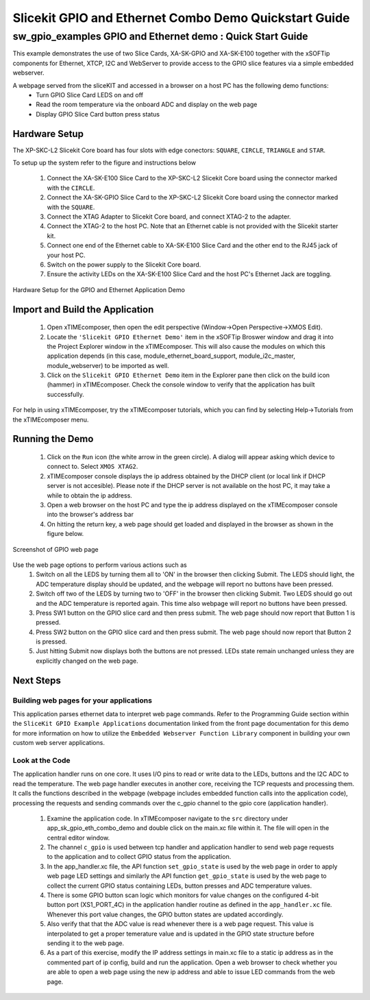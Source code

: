 Slicekit GPIO and Ethernet Combo Demo Quickstart Guide
======================================================

.. _Slicekit_GPIO_Ethernet_Demo_Quickstart:

sw_gpio_examples GPIO and Ethernet demo : Quick Start Guide
-----------------------------------------------------------

This example demonstrates the use of two Slice Cards, XA-SK-GPIO and XA-SK-E100 together with the xSOFTip components for Ethernet, XTCP, I2C and WebServer to provide access to the GPIO slice features via a simple embedded webserver.

A webpage served from the sliceKIT and accessed in a browser on a host PC has the following demo functions:
   * Turn GPIO Slice Card LEDS on and off
   * Read the room temperature via the onboard ADC and display on the web page
   * Display GPIO Slice Card button press status

Hardware Setup
++++++++++++++

The XP-SKC-L2 Slicekit Core board has four slots with edge conectors: ``SQUARE``, ``CIRCLE``, ``TRIANGLE`` and ``STAR``. 

To setup up the system refer to the figure and instructions below 

   #. Connect the XA-SK-E100 Slice Card to the XP-SKC-L2 Slicekit Core board using the connector marked with the ``CIRCLE``.
   #. Connect the XA-SK-GPIO Slice Card to the XP-SKC-L2 Slicekit Core board using the connector marked with the ``SQUARE``.
   #. Connect the XTAG Adapter to Slicekit Core board, and connect XTAG-2 to the adapter. 
   #. Connect the XTAG-2 to the host PC. Note that an Ethernet cable is not provided with the Slicekit starter kit.
   #. Connect one end of the Ethernet cable to XA-SK-E100 Slice Card and the other end to the RJ45 jack of your host PC.
   #. Switch on the power supply to the Slicekit Core board.
   #. Ensure the activity LEDs on the XA-SK-E100 Slice Card and the host PC's Ethernet Jack are toggling.
   
.. figure:: images/hardware_setup.png
   :align: center

   Hardware Setup for the GPIO and Ethernet Application Demo 


Import and Build the Application
++++++++++++++++++++++++++++++++

   #. Open xTIMEcomposer, then open the edit perspective (Window->Open Perspective->XMOS Edit).
   #. Locate the ``'Slicekit GPIO Ethernet Demo'`` item in the xSOFTip Broswer window and drag it into the Project Explorer window in the xTIMEcomposer. This will also cause the modules on which this application depends (in this case, module_ethernet_board_support, module_i2c_master, module_webserver) to be imported as well. 
   #. Click on the ``Slicekit GPIO Ethernet Demo`` item in the Explorer pane then click on the build icon (hammer) in xTIMEcomposer. Check the console window to verify that the application has built successfully.

For help in using xTIMEcomposer, try the xTIMEcomposer tutorials, which you can find by selecting Help->Tutorials from the xTIMEcomposer menu.

Running the Demo
++++++++++++++++

   #. Click on the ``Run`` icon (the white arrow in the green circle). A dialog will appear asking which device to connect to. Select ``XMOS XTAG2``. 
   #. xTIMEcomposer console displays the ip address obtained by the DHCP client (or local link if DHCP server is not accesible). Please note if the DHCP  server is not available on the host PC, it may take a while to obtain the ip address.
   #. Open a web browser on the host PC and type the ip address displayed on the xTIMEcomposer console into the browser's address bar
   #. On hitting the return key, a web page should get loaded and displayed in the browser as shown in the figure below.

.. figure:: images/gpio_web_page.png
   :align: center

   Screenshot of GPIO web page

Use the web page options to perform various actions such as
   #. Switch on all the LEDS by turning them all to 'ON' in the browser then clicking Submit. The LEDS should light, the ADC temperature display should be updated, and the webpage will report no buttons have been pressed.
   #. Switch off two of the LEDS by turning two to 'OFF' in the browser then clicking Submit. Two LEDS should go out and the ADC temperature is reported again. This time also webpage will report no buttons have been pressed.
   #. Press SW1 button on the GPIO slice card and then press submit. The web page should now report that Button 1 is pressed.
   #. Press SW2 button on the GPIO slice card and then press submit. The web page should now report that Button 2 is pressed.
   #. Just hitting Submit now displays both the buttons are not pressed. LEDs state remain unchanged unless they are explicitly changed on the web page.
    
Next Steps
++++++++++

Building web pages for your applications
........................................

This application parses ethernet data to interpret web page commands. Refer to the Programming Guide section within the ``SliceKit GPIO Example Applications`` documentation linked from the front page documentation for this demo for more information on how to utilize the ``Embedded Webserver Function Library`` component in building your own custom web server applications.

Look at the Code
................

The application handler runs on one core. It uses I/O pins to read or write data to the LEDs, buttons and the I2C ADC to read the temperature. The web page handler executes in another core, receiving the TCP requests and processing them. It calls the functions described in the webpage (webpage includes embedded function calls into the application code), processing the requests and sending commands over the c_gpio channel to the gpio core (application handler).

   #. Examine the application code. In xTIMEcomposer navigate to the ``src`` directory under app_sk_gpio_eth_combo_demo and double click on the main.xc file within it. The file will open in the central editor window.
   #. The channel ``c_gpio`` is used between tcp handler and application handler to send web page requests to the application and to collect GPIO status from the application.
   #. In the app_handler.xc file, the API function ``set_gpio_state`` is used by the web page in order to apply web page LED settings and similarly the API function ``get_gpio_state`` is used by the web page to collect the current GPIO status containing LEDs, button presses and ADC temperature values.
   #. There is some GPIO button scan logic which monitors for value changes on the configured 4-bit button port (XS1_PORT_4C) in the application handler routine as defined in the ``app_handler.xc`` file. Whenever this port value changes, the GPIO button states are updated accordingly.
   #. Also verify that that the ADC value is read whenever there is a web page request. This value is interpolated to get a proper temerature value and is updated in the GPIO state structure before sending it to the web page.
   #. As a part of this exercise, modify the IP address settings in main.xc file to a static ip address as in the commented part of ip config, build and run the application. Open a web browser to check whether you are able to open a web page using the new ip address and able to issue LED commands from the web page.
